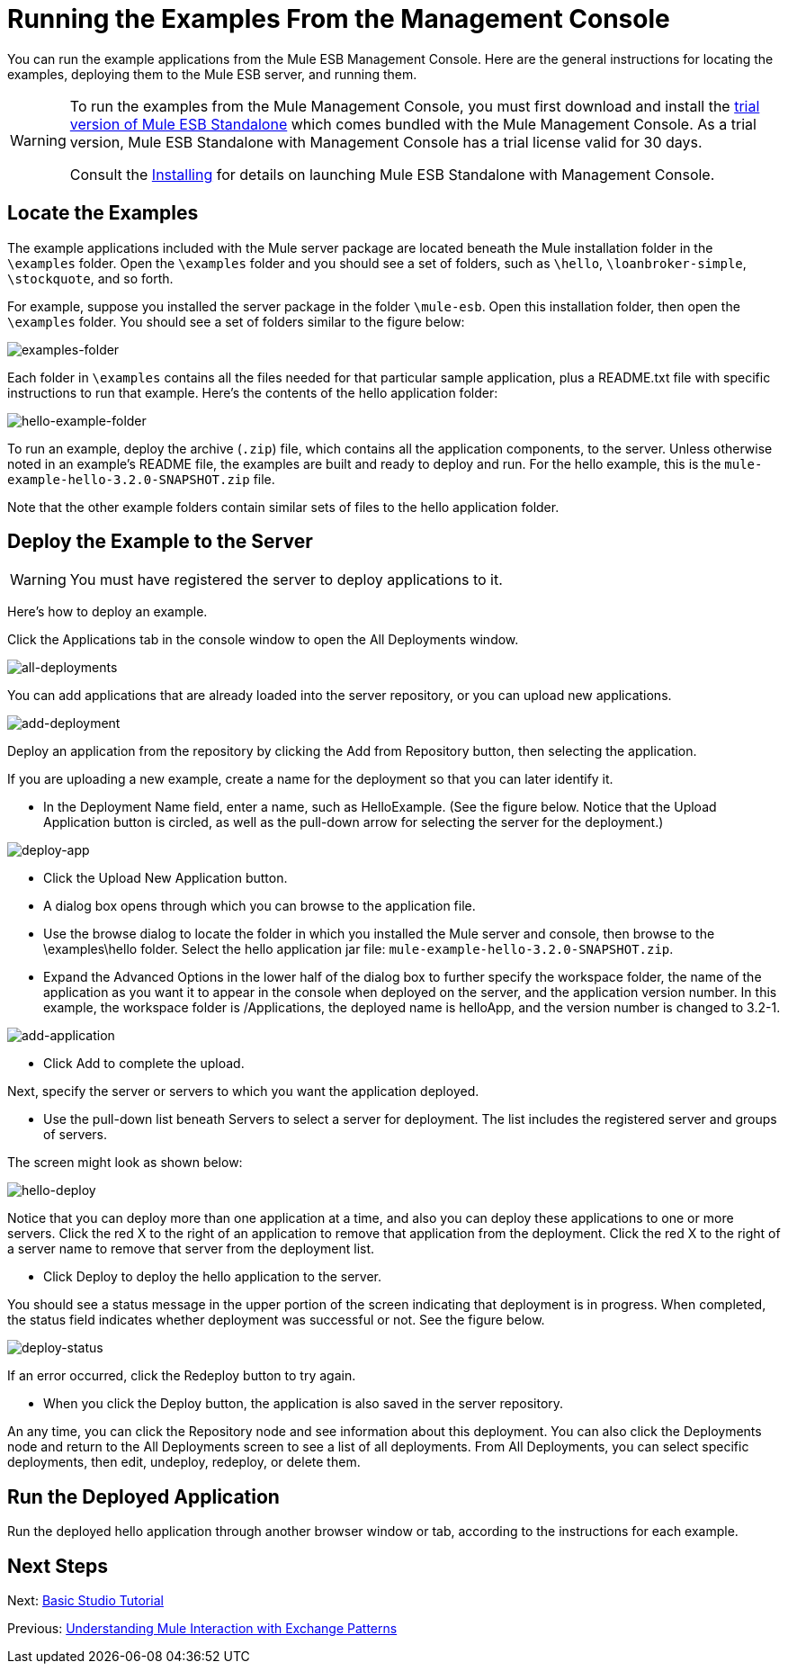 = Running the Examples From the Management Console

You can run the example applications from the Mule ESB Management Console. Here are the general instructions for locating the examples, deploying them to the Mule ESB server, and running them.

[WARNING]
====
To run the examples from the Mule Management Console, you must first download and install the http://www.mulesoft.com/mule-esb-open-source-esb[trial version of Mule ESB Standalone] which comes bundled with the Mule Management Console. As a trial version, Mule ESB Standalone with Management Console has a trial license valid for 30 days.

Consult the link:/mule\-user\-guide/v/3\.6/installing[Installing] for details on launching Mule ESB Standalone with Management Console.
====

== Locate the Examples

The example applications included with the Mule server package are located beneath the Mule installation folder in the `\examples` folder. Open the `\examples` folder and you should see a set of folders, such as `\hello`, `\loanbroker-simple`, `\stockquote`, and so forth.

For example, suppose you installed the server package in the folder `\mule-esb`. Open this installation folder, then open the `\examples` folder. You should see a set of folders similar to the figure below:

image:examples-folder.png[examples-folder]

Each folder in `\examples` contains all the files needed for that particular sample application, plus a README.txt file with specific instructions to run that example. Here's the contents of the hello application folder:

image:hello-example-folder.png[hello-example-folder]

To run an example, deploy the archive (`.zip`) file, which contains all the application components, to the server. Unless otherwise noted in an example's README file, the examples are built and ready to deploy and run. For the hello example, this is the `mule-example-hello-3.2.0-SNAPSHOT.zip` file.

Note that the other example folders contain similar sets of files to the hello application folder.

== Deploy the Example to the Server

[WARNING]
You must have registered the server to deploy applications to it.

Here's how to deploy an example.

Click the Applications tab in the console window to open the All Deployments window. +

image:all-deployments.png[all-deployments]

You can add applications that are already loaded into the server repository, or you can upload new applications. +

image:add-deployment.png[add-deployment]

Deploy an application from the repository by clicking the Add from Repository button, then selecting the application.

If you are uploading a new example, create a name for the deployment so that you can later identify it.

* In the Deployment Name field, enter a name, such as HelloExample. (See the figure below. Notice that the Upload Application button is circled, as well as the pull-down arrow for selecting the server for the deployment.)

image:deploy-app.png[deploy-app]

* Click the Upload New Application button.
* A dialog box opens through which you can browse to the application file.
* Use the browse dialog to locate the folder in which you installed the Mule server and console, then browse to the \examples\hello folder. Select the hello application jar file: `mule-example-hello-3.2.0-SNAPSHOT.zip`.
* Expand the Advanced Options in the lower half of the dialog box to further specify the workspace folder, the name of the application as you want it to appear in the console when deployed on the server, and the application version number. In this example, the workspace folder is /Applications, the deployed name is helloApp, and the version number is changed to 3.2-1.

image:add-application.png[add-application]

* Click Add to complete the upload.

Next, specify the server or servers to which you want the application deployed.

* Use the pull-down list beneath Servers to select a server for deployment. The list includes the registered server and groups of servers.

The screen might look as shown below: +

image:hello-deploy.png[hello-deploy]

Notice that you can deploy more than one application at a time, and also you can deploy these applications to one or more servers. Click the red X to the right of an application to remove that application from the deployment. Click the red X to the right of a server name to remove that server from the deployment list.

* Click Deploy to deploy the hello application to the server.

You should see a status message in the upper portion of the screen indicating that deployment is in progress. When completed, the status field indicates whether deployment was successful or not. See the figure below. +

image:deploy-status.png[deploy-status]

If an error occurred, click the Redeploy button to try again.

* When you click the Deploy button, the application is also saved in the server repository.

An any time, you can click the Repository node and see information about this deployment. You can also click the Deployments node and return to the All Deployments screen to see a list of all deployments. From All Deployments, you can select specific deployments, then edit, undeploy, redeploy, or delete them.

== Run the Deployed Application

Run the deployed hello application through another browser window or tab, according to the instructions for each example.

== Next Steps

Next: link:/mule\-user\-guide/v/3\.3/basic-studio-tutorial[Basic Studio Tutorial]

Previous: link:/mule\-user\-guide/v/3\.3/understanding-mule-interaction-with-exchange-patterns[Understanding Mule Interaction with Exchange Patterns]
